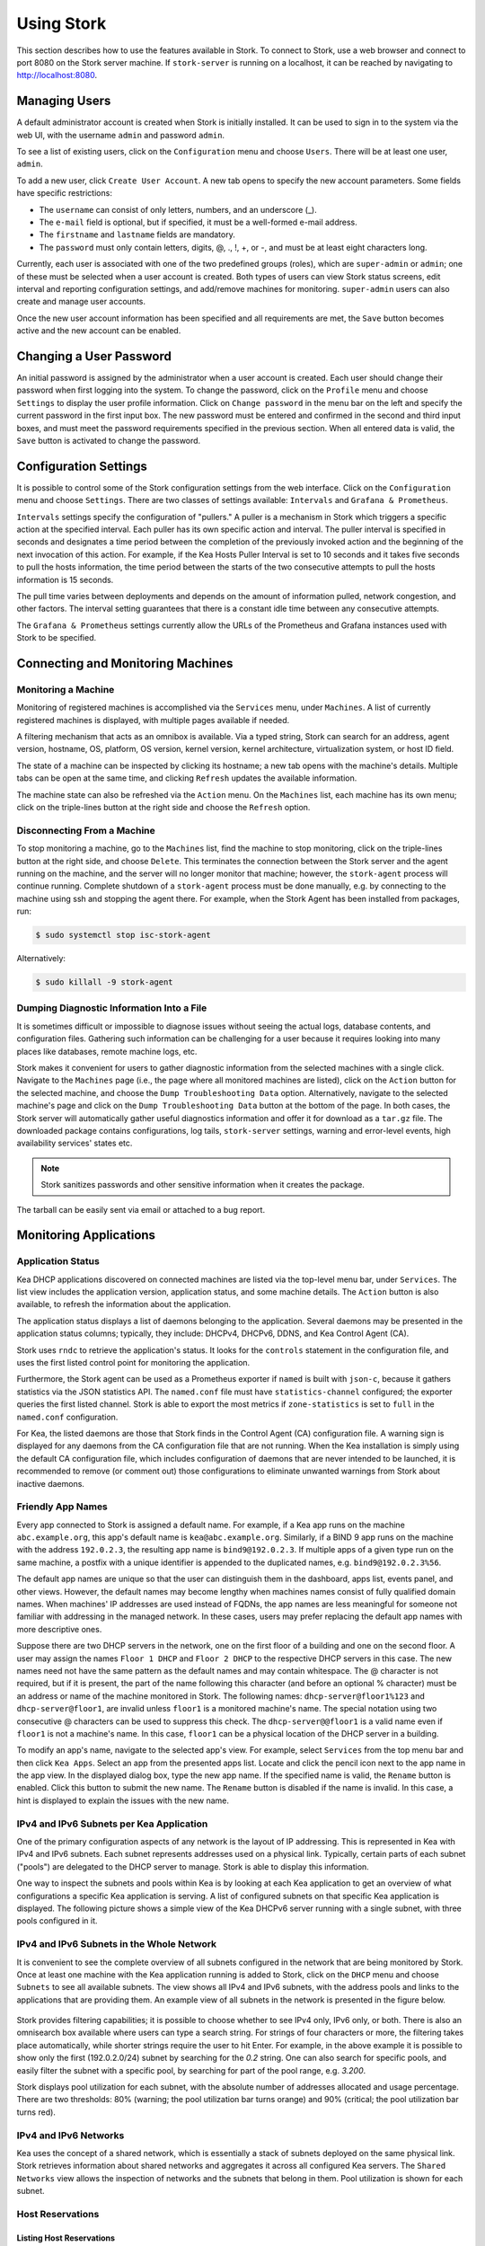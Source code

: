 .. _usage:

***********
Using Stork
***********

This section describes how to use the features available in Stork. To
connect to Stork, use a web browser and connect to port 8080 on the Stork server machine. If
``stork-server`` is running on a localhost, it can be reached by navigating to
http://localhost:8080.

Managing Users
==============

A default administrator account is created when Stork is initially installed. It can be used to
sign in to the system via the web UI, with the username ``admin`` and password ``admin``.

To see a list of existing users, click on the ``Configuration`` menu and
choose ``Users``. There will be at least one user, ``admin``.

To add a new user, click ``Create User Account``. A new tab opens to
specify the new account parameters. Some fields have specific
restrictions:

- The ``username`` can consist of only letters, numbers, and an underscore
  (_).
- The ``e-mail`` field is optional, but if specified, it must be a
  well-formed e-mail address.
- The ``firstname`` and ``lastname`` fields are mandatory.
- The ``password`` must only contain letters, digits, @, ., !, +, or -,
  and must be at least eight characters long.

Currently, each user is associated with one of the two predefined groups
(roles), which are ``super-admin`` or ``admin``; one of these must be selected
when a user account is created. Both types of users can view Stork
status screens, edit interval and reporting configuration settings, and
add/remove machines for monitoring. ``super-admin`` users can also
create and manage user accounts.

Once the new user account information has been specified and all
requirements are met, the ``Save`` button becomes active and the new
account can be enabled.

Changing a User Password
========================

An initial password is assigned by the administrator when a user
account is created. Each user should change their password when first
logging into the system. To change the password, click on the
``Profile`` menu and choose ``Settings`` to display the user profile
information. Click on ``Change password`` in the menu bar on the left
and specify the current password in the first input box. The new
password must be entered and confirmed in the second and third input
boxes, and must meet the password requirements specified in the
previous section. When all entered data is valid, the ``Save`` button
is activated to change the password.

Configuration Settings
======================

It is possible to control some of the Stork configuration settings from
the web interface. Click on the ``Configuration`` menu and choose ``Settings``.
There are two classes of settings available: ``Intervals`` and ``Grafana & Prometheus``.

``Intervals`` settings specify the configuration of "pullers." A puller is a
mechanism in Stork which triggers a specific action at the
specified interval. Each puller has its own specific action and
interval. The puller interval is specified in seconds and designates
a time period between the completion of the previously invoked action
and the beginning of the next invocation of this action. For example, if
the Kea Hosts Puller Interval is set to 10 seconds and it
takes five seconds to pull the hosts information, the time period between the
starts of the two consecutive attempts to pull the hosts information is
15 seconds.

The pull time varies between deployments and depends
on the amount of information pulled, network congestion, and other factors.
The interval setting guarantees that there is a constant idle time between
any consecutive attempts.

The ``Grafana & Prometheus`` settings currently allow the URLs
of the Prometheus and Grafana instances used with Stork to be specified.

Connecting and Monitoring Machines
==================================

Monitoring a Machine
~~~~~~~~~~~~~~~~~~~~

Monitoring of registered machines is accomplished via the ``Services``
menu, under ``Machines``. A list of currently registered machines is
displayed, with multiple pages available if needed.

A filtering mechanism that acts as an omnibox is available. Via a
typed string, Stork can search for an address, agent version,
hostname, OS, platform, OS version, kernel version, kernel
architecture, virtualization system, or host ID field.

The state of a machine can be inspected by clicking its hostname; a
new tab opens with the machine's details. Multiple tabs can be open at
the same time, and clicking ``Refresh`` updates the available information.

The machine state can also be refreshed via the ``Action`` menu. On the
``Machines`` list, each machine has its own menu; click on the
triple-lines button at the right side and choose the ``Refresh`` option.

Disconnecting From a Machine
~~~~~~~~~~~~~~~~~~~~~~~~~~~~

To stop monitoring a machine, go to the ``Machines`` list, find the
machine to stop monitoring, click on the triple-lines button at the
right side, and choose ``Delete``. This terminates the connection
between the Stork server and the agent running on the machine, and the
server will no longer monitor that machine; however, the ``stork-agent`` process
will continue running. Complete shutdown of a
``stork-agent`` process must be done manually, e.g. by connecting to the machine
using ssh and stopping the agent there. For example, when the Stork Agent
has been installed from packages, run:

.. code-block:: console

    $ sudo systemctl stop isc-stork-agent

Alternatively:

.. code-block:: console

    $ sudo killall -9 stork-agent

Dumping Diagnostic Information Into a File
~~~~~~~~~~~~~~~~~~~~~~~~~~~~~~~~~~~~~~~~~~

It is sometimes difficult or
impossible to diagnose issues without seeing the actual
logs, database contents, and configuration files. Gathering such information can
be challenging for a user because it requires looking into many places like
databases, remote machine logs, etc.

Stork makes it convenient for users to gather diagnostic information from the
selected machines with a single click. Navigate to the ``Machines`` page (i.e.,
the page where all monitored machines are listed), click on the ``Action`` button
for the selected machine, and choose the ``Dump Troubleshooting Data`` option. Alternatively,
navigate to the selected machine's page and click on the ``Dump Troubleshooting Data``
button at the bottom of the page. In both cases, the Stork server will
automatically gather useful diagnostics information and offer it for download as a
``tar.gz`` file. The downloaded package contains configurations, log tails,
``stork-server`` settings, warning and error-level events, high availability
services' states etc.

.. note::

  Stork sanitizes passwords and other sensitive information when it creates
  the package.

The tarball can be easily sent via email or attached to a bug report.

Monitoring Applications
=======================

Application Status
~~~~~~~~~~~~~~~~~~

Kea DHCP applications discovered on connected machines are
listed via the top-level menu bar, under ``Services``. The list view includes the
application version, application status, and some machine details. The
``Action`` button is also available, to refresh the information about
the application.

The application status displays a list of daemons belonging to the
application. Several daemons may be presented in the application
status columns; typically, they include: DHCPv4, DHCPv6, DDNS, and Kea Control
Agent (CA).

Stork uses ``rndc`` to retrieve the application's status. It looks for
the ``controls`` statement in the configuration file, and uses the
first listed control point for monitoring the application.

Furthermore, the Stork agent can be used as a Prometheus exporter
if ``named`` is built with ``json-c``, because
it gathers statistics via the JSON statistics API. The
``named.conf`` file must have ``statistics-channel`` configured;
the exporter queries the first listed channel. Stork is able to export the
most metrics if ``zone-statistics`` is set to ``full`` in the
``named.conf`` configuration.

For Kea, the listed daemons are those that Stork finds in the Control Agent (CA)
configuration file. A warning sign is displayed for any daemons from
the CA configuration file that are not running. When the Kea
installation is simply using the default CA configuration file, which
includes configuration of daemons that are never intended to be
launched, it is recommended to remove (or comment out) those
configurations to eliminate unwanted warnings from Stork about
inactive daemons.

Friendly App Names
~~~~~~~~~~~~~~~~~~

Every app connected to Stork is assigned a default name. For example,
if a Kea app runs on the machine ``abc.example.org``, this app's default name
is ``kea@abc.example.org``. Similarly, if a BIND 9 app runs on the machine
with the address ``192.0.2.3``, the resulting app name is ``bind9@192.0.2.3``.
If multiple apps of a given type run on the same machine, a postfix with a
unique identifier is appended to the duplicated names, e.g. ``bind9@192.0.2.3%56``.

The default app names are unique so that the user can distinguish them in the
dashboard, apps list, events panel, and other views. However, the default names
may become lengthy when machines names consist of fully qualified domain names.
When machines' IP addresses are used instead of FQDNs, the app names are less
meaningful for someone not familiar with addressing in the managed network.
In these cases, users may prefer replacing the default app names with more
descriptive ones.

Suppose there are two DHCP servers in the network, one on the first floor of a building
and one on the second floor. A user may assign the names ``Floor 1 DHCP``
and ``Floor 2 DHCP`` to the respective DHCP servers in this case.
The new names need not have the same pattern as the default names and may
contain whitespace. The @ character is not required, but if it is present,
the part of the name following this character (and before an optional %
character) must be an address or name of the machine monitored in Stork.
The following names: ``dhcp-server@floor1%123`` and ``dhcp-server@floor1``,
are invalid unless ``floor1`` is a monitored machine's name. The special
notation using two consecutive @ characters can be used to suppress this
check. The ``dhcp-server@@floor1`` is a valid name even if ``floor1`` is
not a machine's name. In this case, ``floor1`` can be a physical location
of the DHCP server in a building.

To modify an app's name, navigate to the selected app's view. For example,
select ``Services`` from the top menu bar and then click ``Kea Apps``.
Select an app from the presented apps list. Locate and click the pencil
icon next to the app name in the app view. In the displayed dialog box,
type the new app name. If the specified name is valid, the ``Rename``
button is enabled. Click this button to submit the new name. The ``Rename``
button is disabled if the name is invalid. In this case, a hint is displayed
to explain the issues with the new name.

IPv4 and IPv6 Subnets per Kea Application
~~~~~~~~~~~~~~~~~~~~~~~~~~~~~~~~~~~~~~~~~

One of the primary configuration aspects of any network is the layout
of IP addressing. This is represented in Kea with IPv4 and IPv6
subnets. Each subnet represents addresses used on a physical
link. Typically, certain parts of each subnet ("pools") are delegated
to the DHCP server to manage. Stork is able to display this
information.

One way to inspect the subnets and pools within Kea is by looking at
each Kea application to get an overview of what configurations a
specific Kea application is serving. A list of configured subnets on
that specific Kea application is displayed. The following picture
shows a simple view of the Kea DHCPv6 server running with a single
subnet, with three pools configured in it.

.. figure:: static/kea-subnets6.png
   :alt: View of subnets assigned to a single Kea application

IPv4 and IPv6 Subnets in the Whole Network
~~~~~~~~~~~~~~~~~~~~~~~~~~~~~~~~~~~~~~~~~~

It is convenient to see the complete overview of all subnets
configured in the network that are being monitored by Stork. Once at least one
machine with the Kea application running is added to Stork, click on
the ``DHCP`` menu and choose ``Subnets`` to see all available subnets. The
view shows all IPv4 and IPv6 subnets, with the address pools and links
to the applications that are providing them. An example view of all
subnets in the network is presented in the figure below.

.. figure:: static/kea-subnets-list.png
   :alt: List of all subnets in the network

Stork provides filtering capabilities; it is possible to
choose whether to see IPv4 only, IPv6 only, or both. There is also an
omnisearch box available where users can type a search string.
For strings of four characters or more, the filtering takes place
automatically, while shorter strings require the user to hit
Enter. For example, in the above example it is possible to show only
the first (192.0.2.0/24) subnet by searching for the *0.2* string. One
can also search for specific pools, and easily filter the subnet with
a specific pool, by searching for part of the pool range,
e.g. *3.200*.

Stork displays pool utilization for each subnet, with
the absolute number of addresses allocated and usage percentage.
There are two thresholds: 80% (warning; the pool utilization
bar turns orange) and 90% (critical; the pool utilization bar
turns red).

IPv4 and IPv6 Networks
~~~~~~~~~~~~~~~~~~~~~~

Kea uses the concept of a shared network, which is essentially a stack
of subnets deployed on the same physical link. Stork
retrieves information about shared networks and aggregates it across all
configured Kea servers. The ``Shared Networks`` view allows the
inspection of networks and the subnets that belong in them. Pool
utilization is shown for each subnet.

Host Reservations
~~~~~~~~~~~~~~~~~

Listing Host Reservations
-------------------------

Kea DHCP servers can be configured to assign static resources or parameters to the
DHCP clients communicating with the servers. Most commonly these resources are the
IP addresses or delegated prefixes. However, Kea also allows assignment of hostnames,
PXE boot parameters, client classes, DHCP options, and other parameters. The mechanism by which
a given set of resources and/or parameters is associated with a given DHCP client
is called "host reservations."

A host reservation consists of one or more DHCP identifiers used to associate the
reservation with a client, e.g. MAC address, DUID, or client identifier;
and a collection of resources and/or parameters to be returned to the
client if the client's DHCP message is associated with the host reservation by one
of the identifiers. Stork can detect existing host reservations specified both in
the configuration files of the monitored Kea servers and in the host database
backends accessed via the Kea Host Commands premium hook library.

All reservations detected by Stork can be listed by selecting the ``DHCP``
menu option and then selecting ``Host Reservations``.

The first column in the presented view displays one or more DHCP identifiers
for each host in the format ``hw-address=0a:1b:bd:43:5f:99``, where
``hw-address`` is the identifier type. In this case, the identifier type is
the MAC address of the DHCP client for which the reservation has been specified.
Supported identifier types are described in the following sections of the Kea
Administrator Reference Manual (ARM):
`Host Reservation in DHCPv4 <https://kea.readthedocs.io/en/latest/arm/dhcp4-srv.html#host-reservation-in-dhcpv4>`_
and `Host Reservation in DHCPv6 <https://kea.readthedocs.io/en/latest/arm/dhcp6-srv.html#host-reservation-in-dhcpv6>`_.

The next two columns contain the static assignments of the IP addresses and/or
delegated prefixes to the clients. There may be one or more such IP reservations
for each host.

The ``Hostname`` column contains an optional hostname reservation, i.e., the
hostname assigned to the particular client by the DHCP servers via the
Hostname or Client FQDN option.

The ``Global/Subnet`` column contains the prefixes of the subnets to which the reserved
IP addresses and prefixes belong. If the reservation is global, i.e., is valid
for all configured subnets of the given server, the word "global" is shown
instead of the subnet prefix.

Finally, the ``App Name`` column includes one or more links to
Kea applications configured to assign each reservation to the
client. The number of applications is typically greater than one
when Kea servers operate in the High Availability setup. In this case,
each of the HA peers uses the same configuration and may allocate IP
addresses and delegated prefixes to the same set of clients, including
static assignments via host reservations. If HA peers are configured
correctly, the reservations they share will have two links in the
``App Name`` column. Next to each link there is a label indicating
whether the host reservation for the given server has been specified
in its configuration file or a host database (via the Host Commands premium
hook library).

The ``Filter hosts`` input box is located above the ``Hosts`` table. It
allows the hosts to be filtered by identifier types, identifier values, IP
reservations, and hostnames, and by globality, i.e., ``is:global`` and ``not:global``.
When filtering by DHCP identifier values, it is not necessary to use
colons between the pairs of hexadecimal digits. For example, the
reservation ``hw-address=0a:1b:bd:43:5f:99`` will be found
whether the filtering text is ``1b:bd:43`` or ``1bbd43``.

Host Reservation Usage Status
-----------------------------

Clicking on a selected host in the host reservations list opens a new tab
that shows host details. The tab also includes information about
reserved addresses and delegated prefixes usage. Stork needs to query Kea
servers to gather the lease information for each address and prefix in the
selected reservation. It may take several seconds or longer before this
information is available. The lease information can be refreshed using the
``Leases`` button at the bottom of the tab.

The usage status is shown next to each IP address and delegated prefix.
Possible statuses and their meanings are listed in the table below.

.. table:: Possible IP reservation statuses
   :widths: 10 90

   +-----------------+---------------------------------------------------------------+
   | Status          | Meaning                                                       |
   +=================+===============================================================+
   | ``in use``      | There are valid leases assigned to the client. The client     |
   |                 | owns the reservation, or the reservation includes the         |
   |                 | ``flex-id`` or ``circuit-id`` identifier, making it impossible|
   |                 | to detect conflicts (see note below).                         |
   +-----------------+---------------------------------------------------------------+
   | ``expired``     | At least one of the leases assigned to the client owning      |
   |                 | the reservation is expired.                                   |
   +-----------------+---------------------------------------------------------------+
   | ``declined``    | The address is declined on at least one of the Kea servers.   |
   +-----------------+---------------------------------------------------------------+
   | ``in conflict`` | At least one of the leases for the given reservation is       |
   |                 | assigned to a client that does not own this reservation.      |
   +-----------------+---------------------------------------------------------------+
   | ``unused``      | There are no leases for the given reservation.                |
   +-----------------+---------------------------------------------------------------+

View status details by expanding a selected address or delegated prefix row.
Clicking on the selected address or delegated prefix navigates to the leases
search page, where all leases associated with the address or prefix can be
listed.

.. note::

   Detecting ``in conflict`` status is currently not supported for host
   reservations with ``flex-id`` or ``circuit-id`` identifiers. If there are
   valid leases for such reservations, they are marked ``in use`` regardless
   of whether the conflict exists.

Sources of Host Reservations
----------------------------

There are two ways to configure Kea servers to use host reservations. First,
the host reservations can be specified within the Kea configuration files; see
`Host Reservation in DHCPv4 <https://kea.readthedocs.io/en/latest/arm/dhcp4-srv.html#host-reservation-in-dhcpv4>`_
for details. The other way is to use a host database backend, as described in
`Storing Host Reservations in MySQL or PostgreSQL <https://kea.readthedocs.io/en/latest/arm/dhcp4-srv.html#storing-host-reservations-in-mysql-or-postgresql>`_.
The second solution requires the given Kea server to be configured to use the
``host_cmds`` premium hook library. This library implements control commands used
to store and fetch the host reservations from the host database to which the Kea
server is connected. If the ``host_cmds`` hook library is not loaded, Stork
only presents the reservations specified within the Kea configuration files.

Stork periodically fetches the reservations from the host database backends
and updates them in the local database. The default interval at which Stork
refreshes host reservation information is set to 60 seconds. This means that
an update in the host reservation database is not visible in Stork until
up to 60 seconds after it was applied. This interval is configurable in the
Stork interface.

.. note::

   The list of host reservations must be manually refreshed by reloading the
   browser page to see the most recent updates fetched from the Kea servers.

Creating Host Reservations
--------------------------

Above the list of the host reservations, there is the ``New Host`` button
that opens a tab where you can specify a new host reservation in one or
more Kea servers. These Kea servers must be configured to use the ``host_cmds``
hooks library, and only these servers are available for selection in
the ``DHCP Servers`` dropdown.

You have a choice between a subnet-level or global host reservation.
Selecting a subnet using the ``Subnet`` dropdown is required for a
subnet-level reservation. If the desired subnet is not displayed in the
dropdown, it is possible that the selected DHCP servers do not include this
subnet in their configuration. Setting the ``Global reservation`` option
disables subnet selection.

To associate the new host reservation with a DHCP client, you can select
one of the identifier types supported by Kea. Available identifiers differ
depending on whether the user selected DHCPv4 or DHCPv6 servers. The identifier
can be specified using ``hex`` or ``text`` format. For example, the ``hw-address``
is typically specified as a string of hexadecimal digits: ``ab:76:54:c6:45:31``.
In that case, select ``hex`` option. Some identifiers, e.g. ``circuit-id``, are
often specified using "printable characters", e.g. ``circuit-no-1``. In that case,
select ``text`` option. Please refer to
`Host Reservations in DHCPv4 <https://kea.readthedocs.io/en/latest/arm/dhcp4-srv.html?#host-reservations-in-dhcpv4>`_
and `Host Reservations in DHCPv6 <https://kea.readthedocs.io/en/latest/arm/dhcp6-srv.html#host-reservations-in-dhcpv6>`_
for more details regarding allowed DHCP identifiers and their formats.

Further in the form, you can specify the actual reservations. It is possible
to specify at most one IPv4 address. In the case of the DHCPv6 servers, it is
possible to specify multiple IPv6 addresses and delegated prefixes.

The DHCPv4 `siaddr`, `sname` and `file` fields can be statically assigned to
the clients using host reservations. The relevant values in Kea and Stork are:
`Next Server`, `Server Hostname`, and `Boot File Name`. You can only set these
values for the DHCPv4 servers. The form lacks controls for setting them when
editing a DHCPv6 host.

It is possible to associate one or more client classes with a host. Kea servers
assign these classes to the DHCP packets received from the client having
the host reservation. Client classes are typically defined in the Kea
configurations but not necessarily. For example, built-in classes like
``DROP`` have no explicit definitions in the configuration files.
You can click the ``List`` button to select client classes from the list of
classes explicitly defined in the configurations of the monitored Kea servers.
Select the desired class names and click ``Insert``. If the desired class
name is not on the list, you can type the class name directly in the
input box and press enter. Click on the cross icon next to the class name
to delete it from the host reservation.

DHCP options can be added to the host reservation by clicking the ``Add Option``
button. The list of the standard DHCP options is available via the dropdown.
However, if the list is missing a desired option, you can simply
type the option code in the dropdown. The ``Always Send`` checkbox specifies
whether the option should always be returned to a DHCP client assigned this
host reservation, regardless of whether the client requests this option from
the DHCP server.

In the current Stork version, you must explicitly select an option
payload suitable for the option. Thus, you must be familiar with the
DHCP option formats and select appropriate option fields in the right
order using the ``Add <field-type>`` button below the option code. For
example, the ``(5) Name Server`` option can comprise one or more IPv4
addresses. After selecting this option, you should select an
``ipv4-address`` option field once or more and fill the option fields
with the IP addresses.

.. note::

   Currently, Stork does not verify whether or not the specified options comply
   with the formats specified in the RFCs, nor does it check them against the
   runtime option definitions configured in Kea. If you specify wrong option
   format, Stork will try to send the option to Kea for verification,
   and Kea will reject the new reservation. The reservation can be submitted
   again after correcting the option payload.

Please use the ``Add <field-type>`` button to add suboptions to a DHCP option.
Stork supports top-level options with maximum two levels of suboptions.

If a host reservation is configured in several DHCP servers, typically, all
servers comprise the same set of parameters (i.e., IP addresses, hostname,
boot fields, client classes and DHCP options). By default, creating a new
host reservation for several servers sends an identical copy of the host
reservation to each. You may choose to specify a different set of boot fields,
client classes or options for different servers by selecting
``Configure individual server vaues`` at the top of the form. In this case,
you must specify the complete sets of boot fields, client classes and options
for each DHCP server. Leaving them blank for some servers means that these
servers receive no boot fields, classes or DHCP options with the reservation.

Submitted host reservations may appear in Stork's host reservations list with some
delay. Please allow some time for the reservations to propagate to the Kea DHCP
servers and refresh the list.

Updating Host Reservations
--------------------------

In a selected host reservation's view, click ``Edit`` button to open a form for
editing host reservation information. The form automatically toggles editing
DHCP options individually for each server (see above) when it detects different
option sets on different servers using the reservation. Besides editing the
host reservation information, it is also possible to deselect some of the
servers (using the DHCP Servers dropdown), which will delete the reservation
from these servers.

Use the ``Revert Changes`` button to remove all applied changes and restore
the original host reservation information. Use ``Cancel`` to close the form
without applying the changes.

Deleting Host Reservations
--------------------------

To delete a host reservation from all DHCP servers for which it is configured,
click on the reservation in the host reservations list. Find the ``Delete``
button and confirm the reservation deletion. Use it with caution because this
operation cannot be undone. The reservation is removed from the DHCP servers'
databases. It must be re-created to be restored.

.. note::

   The ``Delete`` button is unavailable for host reservations configured in the
   Kea configuration files or when the reservations are configured in the host
   database, but the ``host_cmds`` hook library is not loaded.

Leases Search
~~~~~~~~~~~~~

Stork can search DHCP leases on monitored Kea servers, which is helpful
for troubleshooting issues with a particular IP address or delegated prefix.
It is also helpful in resolving lease allocation issues for certain DHCP clients.
The search mechanism utilizes Kea control commands to find leases on the monitored
servers. An operator must ensure that any Kea servers on which he intends to search
the leases have the `lease commands hook library <https://kea.readthedocs.io/en/latest/arm/hooks.html#lease-cmds-lease-commands>`_ loaded. Stork does not search leases on Kea instances without
this library.

The leases search is available via the ``DHCP -> Leases Search`` menu. Enter one
of the searched lease properties in the search box:

- IPv4 address, e.g. ``192.0.2.3``
- IPv6 address or delegated prefix without prefix length, ``2001:db8::1``
- MAC address, e.g. ``01:02:03:04:05:06``
- DHCPv4 Client Identifier, e.g. ``01:02:03:04``
- DHCPv6 DUID, e.g. ``00:02:00:00:00:04:05:06:07``
- Hostname, e.g. ``myhost.example.org``

All identifier types can also be specified using the notation with spaces,
e.g. 01 02 03 04 05 06, or the notation with hexadecimal digits only, e.g. 010203040506.

To search all declined leases, type ``state:declined``. Be aware that this query may
return a large result if there are many declined leases, and thus the query
processing time may also increase.

Searching using partial text is currently unsupported. For example: searching by
partial IPv4 address ``192.0.2`` is not accepted by the search box. Partial MAC
address ``01:02:03`` is accepted but will return no results. Specify the complete
MAC address instead, e.g. ``01:02:03:04:05:06``. Searching leases in states other
than ``declined`` is also unsupported. For example, the text ``state:expired-reclaimed``
is not accepted by the search box.

The search utility automatically recognizes the specified lease type property and
communicates with the Kea servers to find leases using appropriate commands. Each
search attempt may result in several commands to multiple Kea servers; therefore,
it may take several seconds or more before Stork displays the search results.
If some Kea servers are unavailable or return an error, Stork
shows leases found on the servers which returned success status, and displays a
warning message containing the list of Kea servers that returned an error.

If the same lease is found on two or more Kea servers, the results list contains
all that lease's occurrences. For example, if there is a pair of servers cooperating
via the High Availability hook library, the servers exchange the lease information, and each of them
maintains a copy of the lease database. In that case, the lease search on these
servers typically returns two occurrences of the same lease.

To display the detailed lease information, click the expand button (``>``) in the
first column for the selected lease.

Kea High Availability Status
~~~~~~~~~~~~~~~~~~~~~~~~~~~~

When viewing the details of the Kea application for which High
Availability (HA) is enabled (via the ``libdhcp_ha.so`` hook library), the
High Availability live status is presented and periodically refreshed
for the DHCPv4 and/or DHCPv6 daemon configured as primary or
secondary/standby server. The status is not displayed for the server
configured as an HA backup. See the `High Availability section in the
Kea ARM
<https://kea.readthedocs.io/en/latest/arm/hooks.html#ha-high-availability>`_
for details about the roles of the servers within the HA setup.

The following picture shows a typical High Availability status view
displayed in the Stork UI.

.. figure:: static/kea-ha-status.png
   :alt: High Availability status example

The **local** server is the DHCP server (daemon) belonging to the
application for which the status is displayed; the **remote** server is
its active HA partner. The remote server belongs to a different
application running on a different machine; this machine may or
may not be monitored by Stork. The statuses of both the local and the
remote servers are fetched by sending the `status-get
<https://kea.readthedocs.io/en/latest/arm/hooks.html#the-status-get-command>`_
command to the Kea server whose details are displayed (the local
server). In the load-balancing and hot-standby modes, the local server
periodically checks the status of its partner by sending it the
``ha-heartbeat`` command. Therefore, this information is not
always up-to-date; its age depends on the heartbeat command interval
(typically 10 seconds). The status of the remote server returned by Stork includes the
age of the data displayed.

The Stork status information contains the role, state, and scopes served by
each HA partner. In the usual HA case, both servers are in
load-balancing state, which means that both are serving DHCP
clients. If the remote server crashes, the
local server transitions to the ``partner-down state``, which will be
reflected in this view. If the local server crashes, this will
manifest itself as a communication problem between Stork and the
server.

As of the Stork 0.8.0 release, the High Availability view also
contains information about the heartbeat status between the two
servers and information about failover progress.

The failover progress information is only presented when one of the
active servers has been unable to communicate with the partner via
refthe heartbeat exchange for a time exceeding the ``max-heartbeat-delay``
threshold. If the server is configured to monitor the DHCP traffic
directed to the partner, to verify that the partner is not responding
to this traffic before transitioning to the ``partner-down`` state, the
number of "unacked" clients (clients which failed
to get a lease), connecting clients (all clients currently trying
to get a lease from the partner), and analyzed
packets are displayed. The system administrator may use this information
to diagnose why the failover transition has not taken place or when
such a transition is likely to happen.

More about the High Availability status information provided by Kea can
be found in the `Kea ARM
<https://kea.readthedocs.io/en/latest/arm/hooks.html#the-status-get-command>`_.

Viewing the Kea Log
~~~~~~~~~~~~~~~~~~~

Stork offers a simple log-viewing mechanism to diagnose issues with
monitored applications.

.. note::

   This mechanism currently only supports viewing Kea log
   files; viewing BIND 9 logs is not yet supported. Monitoring other
   logging locations such as stdout, stderr, or syslog is also not
   supported.

Kea can be configured to log into multiple destinations. Different types
of log messages may be output into different log files: syslog, stdout,
or stderr. The list of log destinations used by the Kea application
is available on the ``Kea App`` page. Click on the Kea app to view its logs.
Next, select the Kea daemon by clicking on one of the
tabs, e.g. the ``DHCPv4`` tab. Scroll down to the ``Loggers`` section.

This section contains a table with a list of configured loggers for
the selected daemon. For each configured logger, the logger's name,
logging severity, and output location are presented. The possible output
locations are: log file, stdout, stderr, or syslog. It is only possible to view
the logs' output to the log files. Therefore, for each log file there is a
link which leads to the log viewer showing the selected file's contents.
The loggers which output to the stdout, stderr, and syslog are also listed,
but links to the log viewer are not available for them.

Clicking on the selected log file navigates to its log viewer.
By default, the viewer displays the tail of the log file, up to 4000 characters.
Depending on the network latency and the size of the log file, it may take
several seconds or more before the log contents are fetched and displayed.

The log viewer title bar comprises three buttons. The button with the refresh
icon triggers a log-data fetch without modifying the size of the presented
data. Clicking on the ``+`` button extends the size of the viewed log tail
by 4000 characters and refreshes the data in the log viewer. Conversely,
clicking on the ``-`` button reduces the amount of presented data by
4000 characters. Each time any of these buttons is clicked, the viewer
discards the currently presented data and displays the latest part of the
log file tail.

Please keep in mind that extending the size of the viewed log tail may
cause slowness of the log viewer and network congestion as
the amount of data fetched from the monitored machine increases.

Viewing the Kea Configuration as a JSON Tree
~~~~~~~~~~~~~~~~~~~~~~~~~~~~~~~~~~~~~~~~~~~~

Kea uses JavaScript Object Notation (JSON) to represent its configuration
in the configuration files and the command channel. Parts of the Kea
configuration held in the `Configuration Backend <https://kea.readthedocs.io/en/latest/arm/config.html#kea-configuration-backend>`_
are also converted to JSON and returned over the control channel in that
format. Diagnosis of issues with a particular server often begins by
inspecting its configuration.

In the ``Kea App`` view, select the appropriate tab for the daemon
configuration to be inspected, and then click on the ``Raw Configuration``
button. The displayed tree view comprises the selected daemon's
configuration fetched using the Kea ``config-get`` command.

.. note::

   The ``config-get`` command returns the configuration currently in use
   by the selected Kea server. It is a combination of the configuration
   read from the configuration file and from the config backend, if Kea uses
   the backend. Therefore, the configuration tree presented in Stork may
   differ (sometimes significantly) from the configuration file contents.

The nodes with complex data types can be individually expanded and
collapsed. All nodes can also be expanded or collapsed by toggling
the ``Expand`` button. When expanding nodes
with many sub-nodes, they may be paginated to avoid degrading browser
performance.

Click the ``Refresh`` button to fetch and display the latest configuration.
Click ``Download`` to download the entire configuration into a text file.

.. note::

   Some of the configuration fields may contain sensitive data (e.g. passwords
   or tokens). The content of these fields is hidden, and a placeholder is shown.
   Configurations downloaded as JSON files by users other than super-admins contain
   null values in place of the sensitive data.

Configuration Review
~~~~~~~~~~~~~~~~~~~~

Kea DHCP servers are controlled by numerous configuration parameters. It poses a
risk of misconfiguration or inefficient server operation when the parameters
are misused. Stork can help determine typical problems in a Kea server
configuration using built-in configuration checkers.

It generates configuration reports for a monitored Kea daemon when it
detects its configuration has changed. To view the reports for the daemon,
navigate to the application page and select one of the daemons. The
``Configuration Review Reports`` panel lists issues and proposed configuration
updates generated by the configuration checkers. Each checker focuses on one
particular problem.

If you consider some of the reports false alarms in your deployment, you can
disable some configuration checkers for a selected daemon or globally for all
daemons. Click the ``Checkers`` button to open the list of available checkers and
their current state. Click on the values in the ``State`` column for the respective
checkers until they are in the desired states. Besides enabling and disabling
the checker, it is possible to configure it to use the globally specified
setting (i.e., globally enabled or globally disabled). The global settings
control the checker states for all daemons for which explicit states are not
selected.

Select ``Configuration -> Review Checkers`` from the main menu to modify the
global states. Use the checkboxes in the ``State`` column to modify the global
states for respective checkers.

The ``Selectors`` listed for each checker inform about the types of daemons whose
configurations they validate:

- ``each-daemon`` - run for all types of daemons,
- ``kea-daemon`` - run for all Kea daemons,
- ``kea-ca-daemon`` - run for Kea Control Agents,
- ``kea-dhcp-daemon`` - run for DHCPv4 and DHCPv6 daemons,
- ``kea-dhcp-v4-daemon`` - checkers run for Kea DHCPv4 daemons,
- ``kea-dhcp-v6-daemon`` - run for Kea DHCPv6 daemons
- ``kea-d2-daemon`` - run for Kea D2 daemons,
- ``bind9-daemon`` - run for Bind 9 daemons

The triggers inform in which cases the checkers are executed. Currently,
there are three types of triggers:

- ``manual`` - run on user's request,
- ``config change`` - run when daemon configuration change has been detected,
- ``host reservations change`` - run when a change in the Kea host reservations database has been detected.

The selectors and triggers are not configurable by a user.

Dashboard
=========

The main Stork page presents a dashboard. It contains a panel with
information about DHCP and a panel with events observed or noticed by
the Stork server.

DHCP Panel
~~~~~~~~~~

The DHCP panel includes two sections: one for DHCPv4 and one for DHCPv6.
Each section contains three kinds of information:

- a list of up to five subnets with the highest pool utilization.
- a list of up to five shared networks with the highest pool utilization
- statistics about DHCP.

Events Panel
~~~~~~~~~~~~

The Events panel presents the list of the most recent events captured by
the Stork server. There are three event urgency levels: info, warning,
and error. Events pertaining to the particular entities, e.g. machines
or applications, provide a link to a web page containing information
about the given object.

Events Page
===========
The Events page presents a list of all events. It allows events
to be filtered by:

- urgency level
- machine
- application type (Kea, BIND 9)
- daemon type (DHCPv4, DHCPv6, ``named``, etc.)
- the user who caused given event (available only to users in the ``super-admin`` group).
